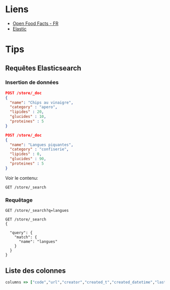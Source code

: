 * Liens

- [[https://fr.openfoodfacts.org/][Open Food Facts - FR]]
- [[https://www.elastic.co/fr/downloads][Elastic]]

* Tips

** Requêtes Elasticsearch

*** Insertion de données
#+BEGIN_SRC json
POST /store/_doc
{
  "name": "Chips au vinaigre",
  "category" : "apero",
  "lipides" : 20,
  "glucides" : 10,
  "proteines" : 5
}

POST /store/_doc
{
  "name": "Langues piquantes",
  "category" : "confiserie",
  "lipides" : 0,
  "glucides" : 90,
  "proteines" : 5
}
#+END_SRC

Voir le contenu:
#+BEGIN_SRC
GET /store/_search
#+END_SRC

*** Requêtage

#+BEGIN_SRC
GET /store/_search?q=langues

GET /store/_search
{
  
  "query": {
    "match": {
      "name": "langues"
    }
  }
}
#+END_SRC

** Liste des colonnes

#+BEGIN_SRC ruby
columns => ["code","url","creator","created_t","created_datetime","last_modified_t","last_modified_datetime","product_name","generic_name","quantity","packaging","packaging_tags","brands","brands_tags","categories","categories_tags","categories_fr","origins","origins_tags","manufacturing_places","manufacturing_places_tags","labels","labels_tags","labels_fr","emb_codes","emb_codes_tags","first_packaging_code_geo","cities","cities_tags","purchase_places","stores","countries","countries_tags","countries_fr","ingredients_text","allergens","allergens_fr","traces","traces_tags","traces_fr","serving_size","serving_quantity","no_nutriments","additives_n","additives","additives_tags","additives_fr","ingredients_from_palm_oil_n","ingredients_from_palm_oil","ingredients_from_palm_oil_tags","ingredients_that_may_be_from_palm_oil_n","ingredients_that_may_be_from_palm_oil","ingredients_that_may_be_from_palm_oil_tags","nutrition_grade_fr","nova_group","pnns_groups_1","pnns_groups_2","states","states_tags","states_fr","main_category","main_category_fr","image_url","image_small_url","image_ingredients_url","image_ingredients_small_url","image_nutrition_url","image_nutrition_small_url","energy_100g","energy-from-fat_100g","fat_100g","saturated-fat_100g","butyric-acid_100g","caproic-acid_100g","caprylic-acid_100g","capric-acid_100g","lauric-acid_100g","myristic-acid_100g","palmitic-acid_100g","stearic-acid_100g","arachidic-acid_100g","behenic-acid_100g","lignoceric-acid_100g","cerotic-acid_100g","montanic-acid_100g","melissic-acid_100g","monounsaturated-fat_100g","polyunsaturated-fat_100g","omega-3-fat_100g","alpha-linolenic-acid_100g","eicosapentaenoic-acid_100g","docosahexaenoic-acid_100g","omega-6-fat_100g","linoleic-acid_100g","arachidonic-acid_100g","gamma-linolenic-acid_100g","dihomo-gamma-linolenic-acid_100g","omega-9-fat_100g","oleic-acid_100g","elaidic-acid_100g","gondoic-acid_100g","mead-acid_100g","erucic-acid_100g","nervonic-acid_100g","trans-fat_100g","cholesterol_100g","carbohydrates_100g","sugars_100g","sucrose_100g","glucose_100g","fructose_100g","lactose_100g","maltose_100g","maltodextrins_100g","starch_100g","polyols_100g","fiber_100g","proteins_100g","casein_100g","serum-proteins_100g","nucleotides_100g","salt_100g","sodium_100g","alcohol_100g","vitamin-a_100g","beta-carotene_100g","vitamin-d_100g","vitamin-e_100g","vitamin-k_100g","vitamin-c_100g","vitamin-b1_100g","vitamin-b2_100g","vitamin-pp_100g","vitamin-b6_100g","vitamin-b9_100g","folates_100g","vitamin-b12_100g","biotin_100g","pantothenic-acid_100g","silica_100g","bicarbonate_100g","potassium_100g","chloride_100g","calcium_100g","phosphorus_100g","iron_100g","magnesium_100g","zinc_100g","copper_100g","manganese_100g","fluoride_100g","selenium_100g","chromium_100g","molybdenum_100g","iodine_100g","caffeine_100g","taurine_100g","ph_100g","fruits-vegetables-nuts_100g","fruits-vegetables-nuts-dried_100g","fruits-vegetables-nuts-estimate_100g","collagen-meat-protein-ratio_100g","cocoa_100g","chlorophyl_100g","carbon-footprint_100g","carbon-footprint-from-meat-or-fish_100g","nutrition-score-fr_100g","nutrition-score-uk_100g","glycemic-index_100g","water-hardness_100g","choline_100g","phylloquinone_100g","beta-glucan_100g","inositol_100g","carnitine_100g"]
#+END_SRC

